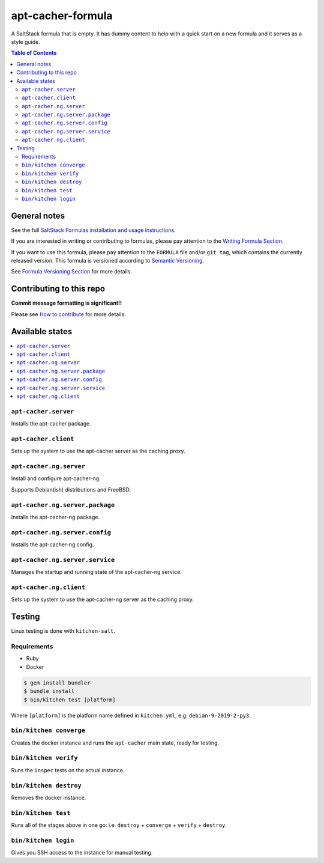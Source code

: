 .. _readme:

apt-cacher-formula
==================

|img_travis| |img_sr|

.. |img_travis| image:: https://travis-ci.com/saltstack-formulas/apt-cacher-formula.svg?branch=master
   :alt: Travis CI Build Status
   :scale: 100%
   :target: https://travis-ci.com/saltstack-formulas/apt-cacher-formula
.. |img_sr| image:: https://img.shields.io/badge/%20%20%F0%9F%93%A6%F0%9F%9A%80-semantic--release-e10079.svg
   :alt: Semantic Release
   :scale: 100%
   :target: https://github.com/semantic-release/semantic-release

A SaltStack formula that is empty. It has dummy content to help with a quick
start on a new formula and it serves as a style guide.

.. contents:: **Table of Contents**

General notes
-------------

See the full `SaltStack Formulas installation and usage instructions
<https://docs.saltstack.com/en/latest/topics/development/conventions/formulas.html>`_.

If you are interested in writing or contributing to formulas, please pay attention to the `Writing Formula Section
<https://docs.saltstack.com/en/latest/topics/development/conventions/formulas.html#writing-formulas>`_.

If you want to use this formula, please pay attention to the ``FORMULA`` file and/or ``git tag``,
which contains the currently released version. This formula is versioned according to `Semantic Versioning <http://semver.org/>`_.

See `Formula Versioning Section <https://docs.saltstack.com/en/latest/topics/development/conventions/formulas.html#versioning>`_ for more details.

Contributing to this repo
-------------------------

**Commit message formatting is significant!!**

Please see `How to contribute <https://github.com/saltstack-formulas/.github/blob/master/CONTRIBUTING.rst>`_ for more details.

Available states
----------------

.. contents::
   :local:

``apt-cacher.server``
^^^^^^^^^^^^^^^^^^^^^

Installs the apt-cacher package.

``apt-cacher.client``
^^^^^^^^^^^^^^^^^^^^^

Sets up the system to use the apt-cacher server as the caching proxy.

``apt-cacher.ng.server``
^^^^^^^^^^^^^^^^^^^^^^^^

Install and configure apt-cacher-ng.

Supports Debian(ish) distributions and FreeBSD.

``apt-cacher.ng.server.package``
^^^^^^^^^^^^^^^^^^^^^^^^^^^^^^^^

Installs the apt-cacher-ng package.

``apt-cacher.ng.server.config``
^^^^^^^^^^^^^^^^^^^^^^^^^^^^^^^

Installs the apt-cacher-ng config.

``apt-cacher.ng.server.service``
^^^^^^^^^^^^^^^^^^^^^^^^^^^^^^^^

Manages the startup and running state of the apt-cacher-ng service.

``apt-cacher.ng.client``
^^^^^^^^^^^^^^^^^^^^^^^^

Sets up the system to use the apt-cacher-ng server as the caching proxy.

Testing
-------

Linux testing is done with ``kitchen-salt``.

Requirements
^^^^^^^^^^^^

* Ruby
* Docker

.. code-block:: bash

   $ gem install bundler
   $ bundle install
   $ bin/kitchen test [platform]

Where ``[platform]`` is the platform name defined in ``kitchen.yml``,
e.g. ``debian-9-2019-2-py3``.

``bin/kitchen converge``
^^^^^^^^^^^^^^^^^^^^^^^^

Creates the docker instance and runs the ``apt-cacher`` main state, ready for testing.

``bin/kitchen verify``
^^^^^^^^^^^^^^^^^^^^^^

Runs the ``inspec`` tests on the actual instance.

``bin/kitchen destroy``
^^^^^^^^^^^^^^^^^^^^^^^

Removes the docker instance.

``bin/kitchen test``
^^^^^^^^^^^^^^^^^^^^

Runs all of the stages above in one go: i.e. ``destroy`` + ``converge`` + ``verify`` + ``destroy``.

``bin/kitchen login``
^^^^^^^^^^^^^^^^^^^^^

Gives you SSH access to the instance for manual testing.

